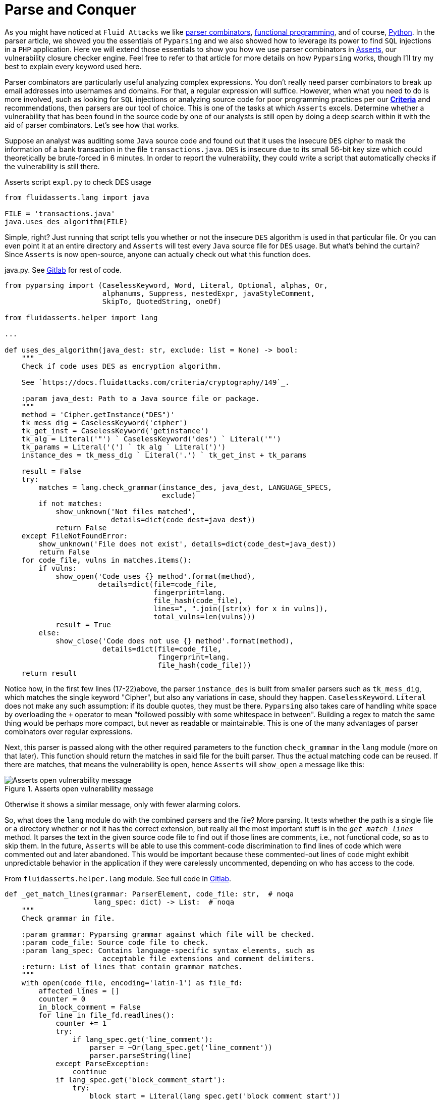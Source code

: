 :page-slug: parse-conquer/
:page-date: 2019-05-07
:page-subtitle: Why Asserts uses Parser combinators
:page-category: attacks
:page-tags: software, security, code
:page-image: https://res.cloudinary.com/fluid-attacks/image/upload/v1620330971/blog/parse-conquer/cover_avf8fy.webp
:page-alt: Photo by Markus Spiske on Unsplash
:page-description: For this blog post, we rely on the following question: Why does Asserts use parser combinators as its main static code analysis tool?
:page-keywords: Parsing, Asserts, Combinators, Regex, Vulnerability, Pyparsing, Ethical Hacking, Pentesting
:page-author: Rafael Ballestas
:page-writer: raballestasr
:name: Rafael Ballestas
:about1: Mathematician
:about2: with an itch for CS
:source: https://unsplash.com/photos/qjnAnF0jIGk


= Parse and Conquer

As you might have noticed at `Fluid Attacks`
we like [inner]#link:../pars-orationis-secura/[parser combinators]#,
[inner]#link:../why-we-go-functional[functional programming]#,
and of course, [inner]#link:../tags/python/[Python]#.
In the parser article,
we showed you the essentials of `Pyparsing` and
we also showed how to leverage its power
to find `SQL` injections in a `PHP` application.
Here we will extend those essentials to show you
how we use parser combinators in
link:https://fluidattacks.gitlab.io/asserts/[Asserts],
our vulnerability closure checker engine.
Feel free to refer to that article
for more details on how `Pyparsing` works,
though I'll try my best to explain every keyword used here.

Parser combinators are particularly useful
analyzing complex expressions.
You don't really need parser combinators to break up email addresses
into usernames and domains.
For that, a regular expression will suffice.
However, when what you need to do is more involved,
such as looking for `SQL` injections
or analyzing source code for poor programming practices
per our link:https://docs.fluidattacks.com/criteria/[*Criteria*]
and recommendations,
then parsers are our tool of choice.
This is one of the tasks at which `Asserts` excels.
Determine whether a vulnerability that has been
found in the source code by one of our analysts
is still open by doing a deep search within it
with the aid of parser combinators.
Let's see how that works.

Suppose an analyst was auditing some `Java` source code
and found out that it uses the insecure `DES` cipher
to mask the information of a bank transaction
in the file `transactions.java`.
`DES` is insecure due to its small 56-bit key size
which could theoretically be brute-forced in 6 minutes.
In order to report the vulnerability,
they could write a script that automatically checks
if the vulnerability is still there.

.Asserts script `expl.py` to check DES usage
[source,python]
----
from fluidasserts.lang import java

FILE = 'transactions.java'
java.uses_des_algorithm(FILE)
----

Simple, right?
Just running that script tells you whether or not the insecure `DES` algorithm
is used in that particular file.
Or you can even point it at an entire directory
and `Asserts` will test every `Java` source file for `DES` usage.
But what's behind the curtain?
Since `Asserts` is now open-source,
anyone can actually check out what this function does.

.java.py. See link:https://gitlab.com/fluidattacks/asserts/blob/master/fluidasserts/lang/java.py#L395[Gitlab] for rest of code.
[source,python,linenums]
----
from pyparsing import (CaselessKeyword, Word, Literal, Optional, alphas, Or,
                       alphanums, Suppress, nestedExpr, javaStyleComment,
                       SkipTo, QuotedString, oneOf)

from fluidasserts.helper import lang

...

def uses_des_algorithm(java_dest: str, exclude: list = None) -> bool:
    """
    Check if code uses DES as encryption algorithm.

    See `https://docs.fluidattacks.com/criteria/cryptography/149`_.

    :param java_dest: Path to a Java source file or package.
    """
    method = 'Cipher.getInstance("DES")'
    tk_mess_dig = CaselessKeyword('cipher')
    tk_get_inst = CaselessKeyword('getinstance')
    tk_alg = Literal('"') ` CaselessKeyword('des') ` Literal('"')
    tk_params = Literal('(') ` tk_alg ` Literal(')')
    instance_des = tk_mess_dig ` Literal('.') ` tk_get_inst + tk_params

    result = False
    try:
        matches = lang.check_grammar(instance_des, java_dest, LANGUAGE_SPECS,
                                     exclude)
        if not matches:
            show_unknown('Not files matched',
                         details=dict(code_dest=java_dest))
            return False
    except FileNotFoundError:
        show_unknown('File does not exist', details=dict(code_dest=java_dest))
        return False
    for code_file, vulns in matches.items():
        if vulns:
            show_open('Code uses {} method'.format(method),
                      details=dict(file=code_file,
                                   fingerprint=lang.
                                   file_hash(code_file),
                                   lines=", ".join([str(x) for x in vulns]),
                                   total_vulns=len(vulns)))
            result = True
        else:
            show_close('Code does not use {} method'.format(method),
                       details=dict(file=code_file,
                                    fingerprint=lang.
                                    file_hash(code_file)))
    return result
----

Notice how, in the first few lines (17-22)above,
the parser `instance_des` is built from smaller parsers
such as `tk_mess_dig`, which matches the single keyword "Cipher",
but also any variations in case, should they happen.
`CaselessKeyword`. `Literal` does not make any such assumption:
if its double quotes, they must be there.
`Pyparsing` also takes care of handling white space
by overloading the `+` operator to mean
"followed possibly with some whitespace in between".
Building a regex to match the same thing would be perhaps
more compact, but never as readable or maintainable.
This is one of the many advantages of
parser combinators over regular expressions.

Next, this parser is passed
along with the other required parameters
to the function `check_grammar` in the `lang` module
(more on that later).
This function should return the matches
in said file for the built parser.
Thus the actual matching code can be reused.
If there are matches,
that means the vulnerability is open,
hence `Asserts` will `show_open` a message like this:

.Asserts open vulnerability message
image::https://res.cloudinary.com/fluid-attacks/image/upload/v1620330969/blog/parse-conquer/asserts-open-msg_otjbo5.webp["Asserts open vulnerability message"]

Otherwise it shows a similar message,
only with fewer alarming colors.

So, what does the `lang` module do with the combined parsers and the file?
More parsing.
It tests whether the path is a single file or a directory
whether or not it has the correct extension,
but really all the most important stuff
is in the `_get_match_lines_` method.
It parses the text in the given source code file
to find out if those lines are comments, i.e., not functional code,
so as to skip them.
In the future, `Asserts` will be able to use
this comment-code discrimination to find
lines of code which were commented out and later abandoned.
This would be important because these commented-out lines of code
might exhibit unpredictable behavior in the application
if they were carelessly uncommented,
depending on who has access to the code.

.From `fluidasserts.helper.lang` module. See full code in link:https://gitlab.com/fluidattacks/asserts/blob/master/fluidasserts/helper/lang.py[Gitlab].
[source,python,linenums]
----
def _get_match_lines(grammar: ParserElement, code_file: str,  # noqa
                     lang_spec: dict) -> List:  # noqa
    """
    Check grammar in file.

    :param grammar: Pyparsing grammar against which file will be checked.
    :param code_file: Source code file to check.
    :param lang_spec: Contains language-specific syntax elements, such as
                       acceptable file extensions and comment delimiters.
    :return: List of lines that contain grammar matches.
    """
    with open(code_file, encoding='latin-1') as file_fd:
        affected_lines = []
        counter = 0
        in_block_comment = False
        for line in file_fd.readlines():
            counter += 1
            try:
                if lang_spec.get('line_comment'):
                    parser = ~Or(lang_spec.get('line_comment'))
                    parser.parseString(line)
            except ParseException:
                continue
            if lang_spec.get('block_comment_start'):
                try:
                    block_start = Literal(lang_spec.get('block_comment_start'))
                    parser = SkipTo(block_start) + block_start
                    parser.parseString(line)
                    in_block_comment = True
                except (ParseException, IndexError):
                    pass

                if in_block_comment and lang_spec.get('block_comment_end'):
                    try:
                        block_end = Literal(lang_spec.get('block_comment_end'))
                        parser = SkipTo(block_end) + block_end
                        parser.parseString(line)
                        in_block_comment = False
                        continue
                    except ParseException:
                        continue
                    except IndexError:
                        pass
            try:
                results = grammar.searchString(line, maxMatches=1)
                if not _is_empty_result(results):
                    affected_lines.append(counter)
            except ParseException:
                pass
    return affected_lines
----

After testing if the code we're looking at is functional or not,
it is simply a matter of invoking the `searchString` method
from `PyParsing`, which as its name implies,
searches the given string for matches of the given parser.
The module has a few more tricks up its sleeve,
such as turning the parsing search results into pretty strings
and parsing chunks of lines of code.
All that again with the help of parser combinators.

The most important takeaway from looking at this
single function's source code,
and what lies behind it,
is that using parser combinators in `Asserts`
allows us not only to have readable, maintainable code
for our own use and the use of others
but also for this code to be easily _extensible_ and _reusable_.
Due to its object-oriented interface,
clear naming conventions,
and that coding parsers in it
are just _pythonic_,
`PyParsing` allows our team to write and rewrite
static code analysis tools that will change along with its users' needs.

That wouldn't be possible with regular expressions.
Regexes must be tailor-made, carefully designed
with one specific objective in mind. One application.
So that regex that might search for conditionals
without default actions in `Javascript`, will be
useless for the same purpose in a different language.
Such is not the case with parser combinators
as most code is easily modified or reusable.
Also, nesting searches as we did above
(parsing before parsing to know if we're inside a block comment)
will definitely require uber-complex regular expressions,
if it is possible at all.

Just like `uses_des_algorithm` above,
`Asserts` packs convenient functions to test for many
of our requirements or recommendations for secure coding,
for several different languages,
and growing daily.
`Pyparsing` enhances a significant part
of our static code analysis tools in a way that,
as mentioned earlier, with regexes would only be _ad hoc_
or impossible to maintain.

== References

. [[r1]] link:https://fluidattacks.gitlab.io/asserts/[`Asserts`] documentation.

. [[r2]] McGuire, Paul (2008). 'Getting Started with Pyparsing'.
O'Reilly Short Cuts.
